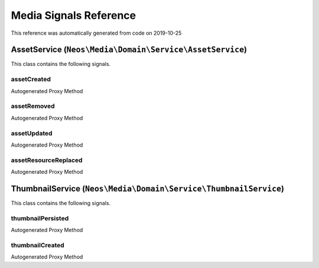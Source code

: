 .. _`Media Signals Reference`:

Media Signals Reference
=======================

This reference was automatically generated from code on 2019-10-25


.. _`Media Signals Reference: AssetService (``Neos\Media\Domain\Service\AssetService``)`:

AssetService (``Neos\Media\Domain\Service\AssetService``)
---------------------------------------------------------

This class contains the following signals.

assetCreated
^^^^^^^^^^^^

Autogenerated Proxy Method

assetRemoved
^^^^^^^^^^^^

Autogenerated Proxy Method

assetUpdated
^^^^^^^^^^^^

Autogenerated Proxy Method

assetResourceReplaced
^^^^^^^^^^^^^^^^^^^^^

Autogenerated Proxy Method






.. _`Media Signals Reference: ThumbnailService (``Neos\Media\Domain\Service\ThumbnailService``)`:

ThumbnailService (``Neos\Media\Domain\Service\ThumbnailService``)
-----------------------------------------------------------------

This class contains the following signals.

thumbnailPersisted
^^^^^^^^^^^^^^^^^^

Autogenerated Proxy Method

thumbnailCreated
^^^^^^^^^^^^^^^^

Autogenerated Proxy Method





